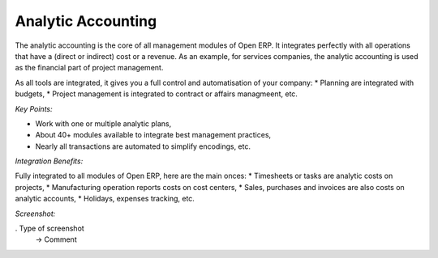 
Analytic Accounting
-------------------

The analytic accounting is the core of all management modules of Open ERP.  It
integrates perfectly with all operations that have a (direct or indirect) cost
or a revenue. As an example, for services companies, the analytic accounting is
used as the financial part of project management.

As all tools are integrated, it gives you a full control and automatisation of
your company:
* Planning are integrated with budgets,
* Project management is integrated to contract or affairs managmeent, etc.

*Key Points:*

* Work with one or multiple analytic plans,
* About 40+ modules available to integrate best management practices,
* Nearly all transactions are automated to simplify encodings, etc.

*Integration Benefits:*

Fully integrated to all modules of Open ERP, here are the main onces:
* Timesheets or tasks are analytic costs on projects,
* Manufacturing operation reports costs on cost centers,
* Sales, purchases and invoices are also costs on analytic accounts,
* Holidays, expenses tracking, etc.

*Screenshot:*

. Type of screenshot
   -> Comment


